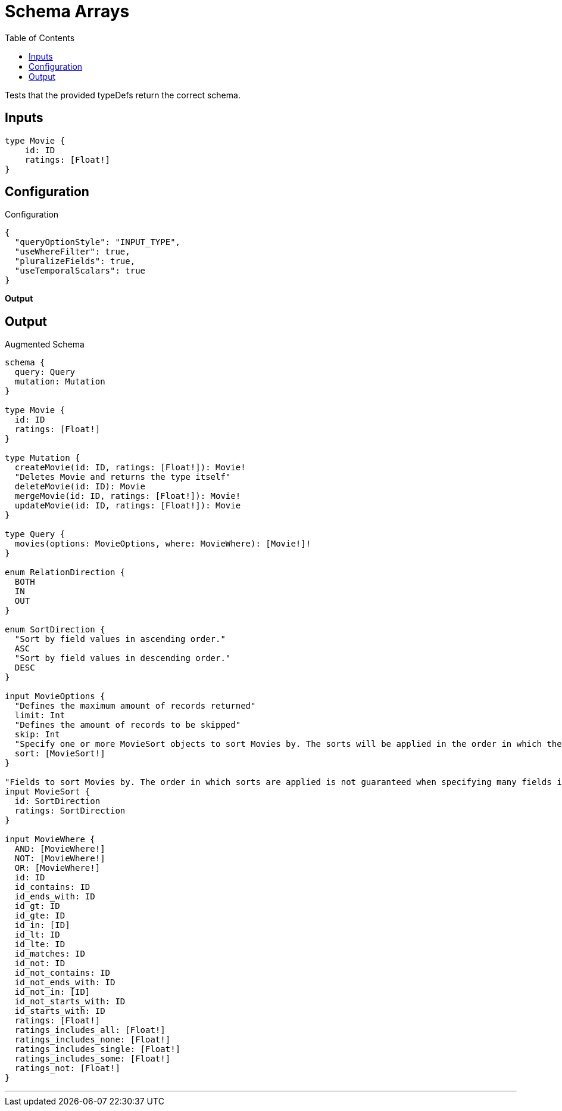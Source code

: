 :toc:

= Schema Arrays

Tests that the provided typeDefs return the correct schema.

== Inputs

[source,graphql,schema=true]
----
type Movie {
    id: ID
    ratings: [Float!]
}
----

== Configuration

.Configuration
[source,json,schema-config=true]
----
{
  "queryOptionStyle": "INPUT_TYPE",
  "useWhereFilter": true,
  "pluralizeFields": true,
  "useTemporalScalars": true
}
----

**Output**

== Output

.Augmented Schema
[source,graphql]
----
schema {
  query: Query
  mutation: Mutation
}

type Movie {
  id: ID
  ratings: [Float!]
}

type Mutation {
  createMovie(id: ID, ratings: [Float!]): Movie!
  "Deletes Movie and returns the type itself"
  deleteMovie(id: ID): Movie
  mergeMovie(id: ID, ratings: [Float!]): Movie!
  updateMovie(id: ID, ratings: [Float!]): Movie
}

type Query {
  movies(options: MovieOptions, where: MovieWhere): [Movie!]!
}

enum RelationDirection {
  BOTH
  IN
  OUT
}

enum SortDirection {
  "Sort by field values in ascending order."
  ASC
  "Sort by field values in descending order."
  DESC
}

input MovieOptions {
  "Defines the maximum amount of records returned"
  limit: Int
  "Defines the amount of records to be skipped"
  skip: Int
  "Specify one or more MovieSort objects to sort Movies by. The sorts will be applied in the order in which they are arranged in the array."
  sort: [MovieSort!]
}

"Fields to sort Movies by. The order in which sorts are applied is not guaranteed when specifying many fields in one MovieSort object."
input MovieSort {
  id: SortDirection
  ratings: SortDirection
}

input MovieWhere {
  AND: [MovieWhere!]
  NOT: [MovieWhere!]
  OR: [MovieWhere!]
  id: ID
  id_contains: ID
  id_ends_with: ID
  id_gt: ID
  id_gte: ID
  id_in: [ID]
  id_lt: ID
  id_lte: ID
  id_matches: ID
  id_not: ID
  id_not_contains: ID
  id_not_ends_with: ID
  id_not_in: [ID]
  id_not_starts_with: ID
  id_starts_with: ID
  ratings: [Float!]
  ratings_includes_all: [Float!]
  ratings_includes_none: [Float!]
  ratings_includes_single: [Float!]
  ratings_includes_some: [Float!]
  ratings_not: [Float!]
}

----

'''
